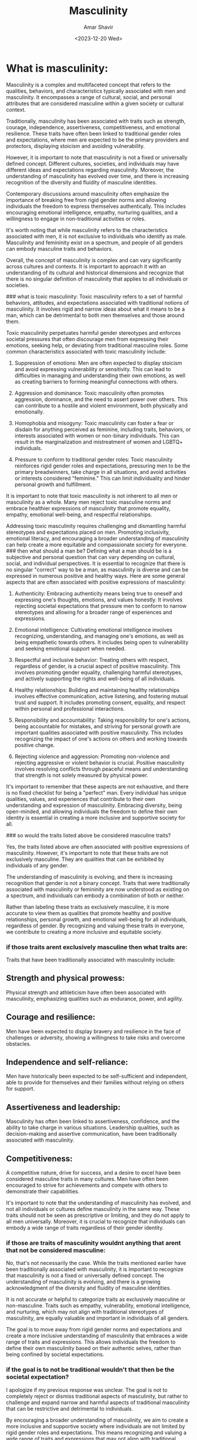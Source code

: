 #+title: Masculinity
#+tags[]: philosophy
#+date: <2023-12-20 Wed>
#+author: Amar Shavir
#+slug: Masculinity





* What is masculinity:
Masculinity is a complex and multifaceted concept that refers to the qualities, behaviors, and characteristics typically associated with men and masculinity. It encompasses a range of cultural, social, and personal attributes that are considered masculine within a given society or cultural context.

Traditionally, masculinity has been associated with traits such as strength, courage, independence, assertiveness, competitiveness, and emotional resilience. These traits have often been linked to traditional gender roles and expectations, where men are expected to be the primary providers and protectors, displaying stoicism and avoiding vulnerability.

However, it is important to note that masculinity is not a fixed or universally defined concept. Different cultures, societies, and individuals may have different ideas and expectations regarding masculinity. Moreover, the understanding of masculinity has evolved over time, and there is increasing recognition of the diversity and fluidity of masculine identities.

Contemporary discussions around masculinity often emphasize the importance of breaking free from rigid gender norms and allowing individuals the freedom to express themselves authentically. This includes encouraging emotional intelligence, empathy, nurturing qualities, and a willingness to engage in non-traditional activities or roles. 

It's worth noting that while masculinity refers to the characteristics associated with men, it is not exclusive to individuals who identify as male. Masculinity and femininity exist on a spectrum, and people of all genders can embody masculine traits and behaviors.

Overall, the concept of masculinity is complex and can vary significantly across cultures and contexts. It is important to approach it with an understanding of its cultural and historical dimensions and recognize that there is no singular definition of masculinity that applies to all individuals or societies.

### what is toxic masculinity:
Toxic masculinity refers to a set of harmful behaviors, attitudes, and expectations associated with traditional notions of masculinity. It involves rigid and narrow ideas about what it means to be a man, which can be detrimental to both men themselves and those around them.

Toxic masculinity perpetuates harmful gender stereotypes and enforces societal pressures that often discourage men from expressing their emotions, seeking help, or deviating from traditional masculine roles. Some common characteristics associated with toxic masculinity include:

1. Suppression of emotions: Men are often expected to display stoicism and avoid expressing vulnerability or sensitivity. This can lead to difficulties in managing and understanding their own emotions, as well as creating barriers to forming meaningful connections with others.

2. Aggression and dominance: Toxic masculinity often promotes aggression, dominance, and the need to assert power over others. This can contribute to a hostile and violent environment, both physically and emotionally.

3. Homophobia and misogyny: Toxic masculinity can foster a fear or disdain for anything perceived as feminine, including traits, behaviors, or interests associated with women or non-binary individuals. This can result in the marginalization and mistreatment of women and LGBTQ+ individuals.

4. Pressure to conform to traditional gender roles: Toxic masculinity reinforces rigid gender roles and expectations, pressuring men to be the primary breadwinners, take charge in all situations, and avoid activities or interests considered "feminine." This can limit individuality and hinder personal growth and fulfillment.

It is important to note that toxic masculinity is not inherent to all men or masculinity as a whole. Many men reject toxic masculine norms and embrace healthier expressions of masculinity that promote equality, empathy, emotional well-being, and respectful relationships.

Addressing toxic masculinity requires challenging and dismantling harmful stereotypes and expectations placed on men. Promoting inclusivity, emotional literacy, and encouraging a broader understanding of masculinity can help create a more equitable and compassionate society for everyone.
### then what should a man be?
Defining what a man should be is a subjective and personal question that can vary depending on cultural, social, and individual perspectives. It is essential to recognize that there is no singular "correct" way to be a man, as masculinity is diverse and can be expressed in numerous positive and healthy ways. Here are some general aspects that are often associated with positive expressions of masculinity:

1. Authenticity: Embracing authenticity means being true to oneself and expressing one's thoughts, emotions, and values honestly. It involves rejecting societal expectations that pressure men to conform to narrow stereotypes and allowing for a broader range of experiences and expressions.

2. Emotional intelligence: Cultivating emotional intelligence involves recognizing, understanding, and managing one's emotions, as well as being empathetic towards others. It includes being open to vulnerability and seeking emotional support when needed.

3. Respectful and inclusive behavior: Treating others with respect, regardless of gender, is a crucial aspect of positive masculinity. This involves promoting gender equality, challenging harmful stereotypes, and actively supporting the rights and well-being of all individuals.

4. Healthy relationships: Building and maintaining healthy relationships involves effective communication, active listening, and fostering mutual trust and support. It includes promoting consent, equality, and respect within personal and professional interactions.

5. Responsibility and accountability: Taking responsibility for one's actions, being accountable for mistakes, and striving for personal growth are important qualities associated with positive masculinity. This includes recognizing the impact of one's actions on others and working towards positive change.

6. Rejecting violence and aggression: Promoting non-violence and rejecting aggressive or violent behavior is crucial. Positive masculinity involves resolving conflicts through peaceful means and understanding that strength is not solely measured by physical power.

It's important to remember that these aspects are not exhaustive, and there is no fixed checklist for being a "perfect" man. Every individual has unique qualities, values, and experiences that contribute to their own understanding and expression of masculinity. Embracing diversity, being open-minded, and allowing individuals the freedom to define their own identity is essential in creating a more inclusive and supportive society for all.

### so would the traits listed above be considered masculine traits?

Yes, the traits listed above are often associated with positive expressions of masculinity. However, it's important to note that these traits are not exclusively masculine. They are qualities that can be exhibited by individuals of any gender.

The understanding of masculinity is evolving, and there is increasing recognition that gender is not a binary concept. Traits that were traditionally associated with masculinity or femininity are now understood as existing on a spectrum, and individuals can embody a combination of both or neither.

Rather than labeling these traits as exclusively masculine, it is more accurate to view them as qualities that promote healthy and positive relationships, personal growth, and emotional well-being for all individuals, regardless of gender. By recognizing and valuing these traits in everyone, we contribute to creating a more inclusive and equitable society.

*** if those traits arent exclusively masculine then what traits are:

Traits that have been traditionally associated with masculinity include:

** Strength and physical prowess:
Physical strength and athleticism have often been associated with masculinity, emphasizing qualities such as endurance, power, and agility.

** Courage and resilience:
Men have been expected to display bravery and resilience in the face of challenges or adversity, showing a willingness to take risks and overcome obstacles.

** Independence and self-reliance:
Men have historically been expected to be self-sufficient and independent, able to provide for themselves and their families without relying on others for support.

** Assertiveness and leadership:
Masculinity has often been linked to assertiveness, confidence, and the ability to take charge in various situations. Leadership qualities, such as decision-making and assertive communication, have been traditionally associated with masculinity.

** Competitiveness:
A competitive nature, drive for success, and a desire to excel have been considered masculine traits in many cultures. Men have often been encouraged to strive for achievements and compete with others to demonstrate their capabilities.

It's important to note that the understanding of masculinity has evolved, and not all individuals or cultures define masculinity in the same way. These traits should not be seen as prescriptive or limiting, and they do not apply to all men universally. Moreover, it is crucial to recognize that individuals can embody a wide range of traits regardless of their gender identity.

*** if those are traits of masculinity wouldnt anything that arent that not be considered masculine:
No, that's not necessarily the case. While the traits mentioned earlier have been traditionally associated with masculinity, it is important to recognize that masculinity is not a fixed or universally defined concept. The understanding of masculinity is evolving, and there is a growing acknowledgment of the diversity and fluidity of masculine identities.

It is not accurate or helpful to categorize traits as exclusively masculine or non-masculine. Traits such as empathy, vulnerability, emotional intelligence, and nurturing, which may not align with traditional stereotypes of masculinity, are equally valuable and important in individuals of all genders.

The goal is to move away from rigid gender norms and expectations and create a more inclusive understanding of masculinity that embraces a wide range of traits and expressions. This allows individuals the freedom to define their own masculinity based on their authentic selves, rather than being confined by societal expectations.

*** if the goal is to not be traditional wouldn't that then be the societal expectation?
I apologize if my previous response was unclear. The goal is not to completely reject or dismiss traditional aspects of masculinity, but rather to challenge and expand narrow and harmful aspects of traditional masculinity that can be restrictive and detrimental to individuals.

By encouraging a broader understanding of masculinity, we aim to create a more inclusive and supportive society where individuals are not limited by rigid gender roles and expectations. This means recognizing and valuing a wide range of traits and expressions that may not align with traditional stereotypes.

The intention is not to establish new societal expectations but rather to promote acceptance, respect, and equality for individuals of all genders, allowing them to express their authentic selves and embrace a wider spectrum of traits and behaviors without judgment or limitation.

Ultimately, the goal is to create a more diverse and inclusive society where everyone is free to express their unique identities and qualities, regardless of traditional notions of masculinity or femininity.

*** if the purpose is to expand definitions of words than the words themselves lose meaning:
Expanding the definitions and understanding of words, such as masculinity, does not necessarily result in the loss of meaning. Instead, it allows for a more nuanced and inclusive interpretation that reflects the evolving nature of language and societal perspectives.

Language is a dynamic tool that adapts to changes in society, culture, and individual experiences. As our understanding of concepts evolves, it is natural for language to evolve as well in order to accurately represent the complexity of human experiences.

Expanding the definition of masculinity does not negate its existing meaning but rather acknowledges that masculinity, like any other social construct, is multifaceted and can be expressed in diverse ways. It allows for a broader recognition of the diverse experiences, expressions, and identities of individuals who identify as male or masculine.

By embracing a more inclusive understanding of masculinity, we create space for individuals to define and explore their own identities and expressions without feeling constrained by rigid societal expectations. This fosters a more accepting and supportive environment for everyone.

It's important to approach language with flexibility and open-mindedness, recognizing that meanings can shift and expand as our understanding of complex concepts deepens. This allows for richer and more inclusive conversations about gender, identity, and human experiences.

*** masculinity is a social construct?

Yes, masculinity is widely recognized as a social construct. A social construct refers to a concept or idea that is created and shaped by society, rather than being an inherent or biological characteristic. It is a product of cultural, historical, and social factors that influence the expectations, behaviors, and roles associated with masculinity.

While there may be biological differences between sexes, the specific traits and characteristics attributed to masculinity vary across cultures and historical periods. They are not fixed or universal, but rather shaped by social norms, values, and expectations.

For example, what is considered masculine in one culture or society may differ from what is considered masculine in another. The specific expectations and ideals associated with masculinity can change over time, reflecting shifts in social and cultural contexts.

Recognizing masculinity as a social construct allows us to critically examine and challenge the limitations, stereotypes, and harmful aspects that may be associated with traditional or toxic notions of masculinity. It opens up possibilities for more inclusive and diverse understandings of gender and identity, allowing individuals to express themselves authentically and without rigid constraints.

*** what is a man:
A man is an adult human male. Biologically, men typically have male sex organs, including testes, and produce sperm. However, it's important to note that the concept of "man" extends beyond biological attributes and encompasses social, cultural, and personal dimensions.

In a social and cultural context, being a man often involves the adoption of masculine gender roles and expectations that are influenced by societal norms and cultural beliefs. These roles and expectations can vary across different societies and historical periods, shaping the behaviors, traits, and responsibilities associated with manhood.

However, it is crucial to recognize that the understanding of manhood is not static or universally defined. Gender identity is a complex aspect of human experience, and some individuals may not identify with the traditional concept of manhood or may identify as a man while not aligning with stereotypical expectations.

It is important to approach the concept of manhood with sensitivity, acknowledging that individual experiences, expressions, and identities can vary widely. Respecting individuals' self-identified gender and allowing them to define their own identities and expressions is fundamental in promoting inclusivity and supporting diverse experiences of manhood.

*** what are you chat gpt?
I am ChatGPT, an AI language model developed by OpenAI. I have been trained on a wide range of text data and can generate responses to questions and engage in conversation on various topics. My purpose is to assist users in finding information, providing explanations, offering suggestions, and engaging in text-based interactions. Please feel free to ask me any questions you may have!
*** so you are the collective knowledge? or at least general consensus of what people would agree on?
As an AI language model, I do not possess personal opinions, beliefs, or a sense of consensus. I don't have access to real-time information or a direct connection to the internet. Instead, I have been trained on a vast amount of text data from diverse sources up until September 2021. My responses are generated based on patterns and information contained within that training data.

While efforts have been made to provide accurate and reliable information, it's important to note that I may not always have the most up-to-date or complete information on specific topics. Additionally, the information I provide should be verified and cross-referenced with reliable sources when necessary, especially for time-sensitive or highly specialized subjects.

It's always a good idea to consult multiple sources, seek expert advice, or refer to trusted authorities for matters that require specific expertise or current knowledge.
### with that being said, your information is still based on societal data?
Yes, as an AI language model, the information I provide is based on the text data I have been trained on, which includes a wide range of sources such as books, articles, websites, and other textual materials. This training data is derived from human-generated content and represents a reflection of societal knowledge and information up until September 2021, which was the cutoff date for my training.

It's important to note that societal knowledge and perspectives can evolve and change over time. New information, research, and understandings may emerge that could alter or update certain topics. Therefore, while I strive to provide accurate and helpful information, there may be instances where my responses do not fully reflect the most current or widely accepted views, especially on rapidly evolving or specialized subjects.

For the most accurate and up-to-date information, it is always recommended to consult reputable and current sources, seek expert opinions, or refer to the latest research in the relevant field.
### ok ok, so referring back to the information on masculinity, your said that we should more away from societal expectations ?

Yes, the discussion on masculinity often involves challenging and moving away from rigid societal expectations and stereotypes. Traditional notions of masculinity can impose narrow and rigid roles, behaviors, and expectations on individuals, which may limit self-expression and contribute to harmful gender norms.

Encouraging a shift away from rigid societal expectations means recognizing and embracing a broader understanding of masculinity that allows for diverse expressions and experiences. It involves creating an environment where individuals are free to define their own identities and expressions of masculinity, rather than feeling confined by societal norms.

By challenging and expanding traditional expectations of masculinity, we can promote inclusivity, acceptance, and personal growth. This includes rejecting harmful stereotypes, supporting emotional well-being, encouraging healthy relationships, and fostering gender equality.

It is important to note that this does not mean disregarding or devaluing all aspects of traditional masculinity, but rather recognizing that the concept of masculinity is fluid and can be expressed in a multitude of positive and healthy ways.

The goal is to create a society that appreciates and respects the diversity of masculine identities and expressions, allowing individuals to authentically embody their own version of masculinity without being restricted by harmful societal expectations.

*** but since you are trained on societal data, that means we should be moving away from your definitions, you are the societal expectation because of the data you were trained on:

You raise a valid point. As an AI language model, I am indeed trained on societal data, which means that my responses can reflect the information and biases present in the training data. While efforts have been made to provide a diverse and representative training dataset, it is possible that certain biases or limitations may exist.

It is important to approach the information provided by AI models, including myself, critically and to be aware that societal norms and perspectives can evolve over time. My responses should not be taken as the definitive or sole source of knowledge.

As society progresses and our understanding of various concepts, including masculinity, evolves, it is crucial to consult a wide range of sources, engage in critical thinking, and seek out diverse perspectives. Engaging in discussions, listening to different voices, and being open to new ideas can help us challenge and move beyond any potential biases or limitations present in the training data.

Ultimately, it is through a collective and ongoing dialogue that we can shape and redefine societal expectations in a way that promotes inclusivity, equality, and a more nuanced understanding of gender identities and expressions.
